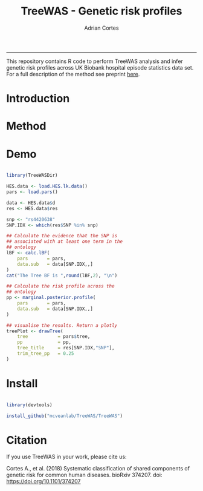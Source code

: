 #+TITLE: TreeWAS - Genetic risk profiles
#+AUTHOR: Adrian Cortes
#+email: adrcort@gmail.com

#+INFOJS_OPT: 

#+BABEL: :session *R* :cache yes :results output graphics :exports both :tangle yes 

#+EXPORT_SELECT_TAGS: export
#+EXPORT_EXCLUDE_TAGS: noexport
-----

This repository contains R code to perform TreeWAS analysis and infer genetic risk profiles across UK Biobank hospital episode statistics data set. For a full description of the method see preprint [[https://www.biorxiv.org/content/early/2018/07/23/374207][here]].

* Introduction


* Method


* Demo

#+NAME: demo
#+BEGIN_SRC R

  library(TreeWASDir)

  HES.data <- load.HES.lk.data()
  pars <- load.pars()

  data <- HES.data$d
  res <- HES.data$res

  snp <- "rs4420638"
  SNP.IDX <- which(res$SNP %in% snp)

  ## Calculate the evidence that the SNP is
  ## associated with at least one term in the
  ## ontology
  lBF <- calc.lBF(
      pars       = pars,
      data.sub   = data[SNP.IDX,,]
  )
  cat("The Tree BF is ",round(lBF,2), "\n")

  ## Calculate the risk profile across the
  ## ontology
  pp <- marginal.posterior.profile(
      pars       = pars,
      data.sub   = data[SNP.IDX,,]
  )

  ## visualise the results. Return a plotly
  treePlot <- drawTree(
      tree           = pars$tree,
      pp             = pp,
      tree_title     = res[SNP.IDX,"SNP"],
      trim_tree_pp   = 0.25
  )

#+END_SRC


* Install

#+NAME: install repository
#+BEGIN_SRC R

  library(devtools)

  install_github("mcveanlab/TreeWAS/TreeWAS")

#+END_SRC


* Citation

If you use TreeWAS in your work, please cite us:

Cortes A., et al. (2018) Systematic classification of shared components of genetic risk for common human diseases. bioRxiv 374207. doi: https://doi.org/10.1101/374207

